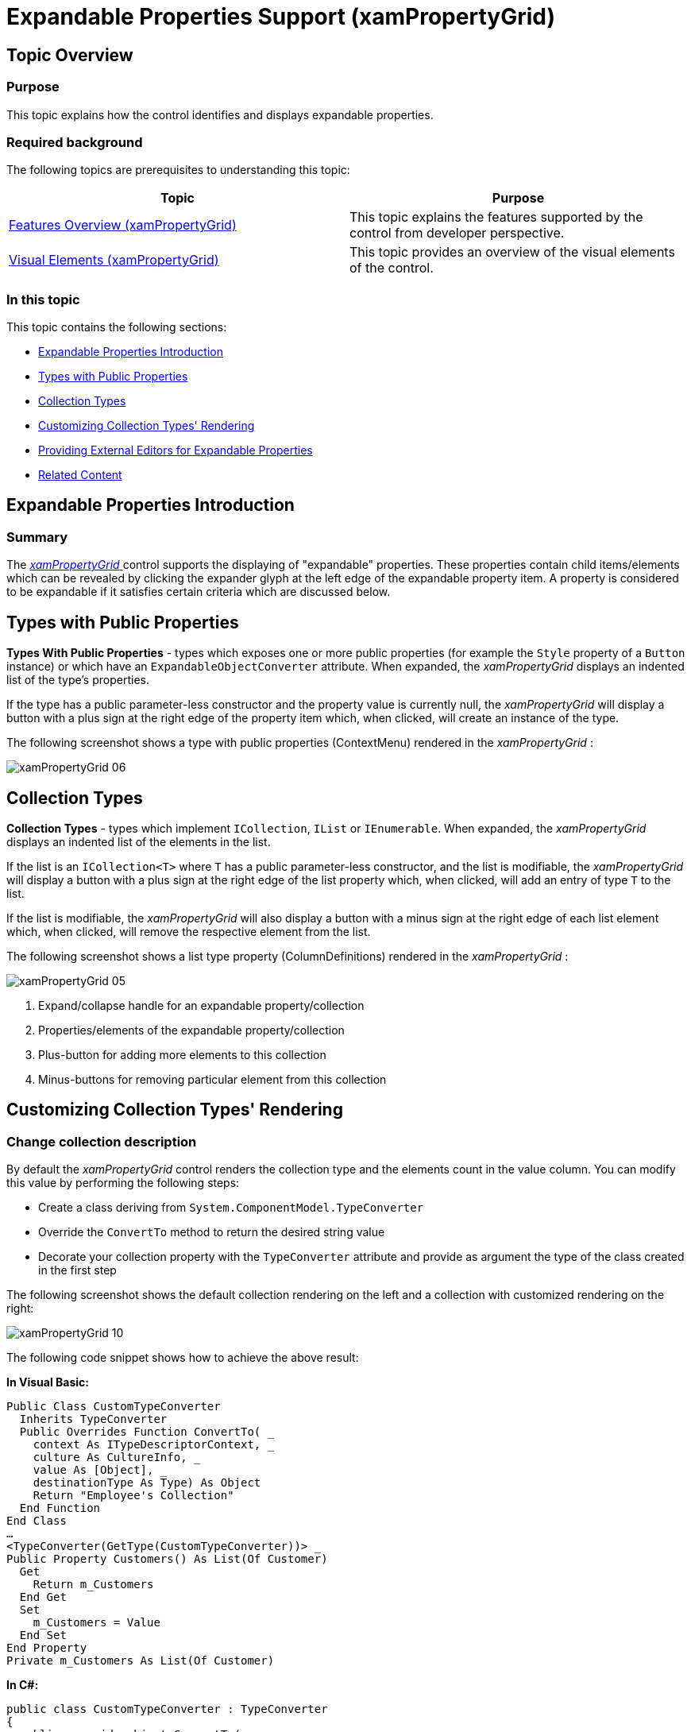 ﻿////

|metadata|
{
    "name": "xampropertygrid-work-expandable-properties",
    "tags": ["Drilldown","Editing"],
    "controlName": ["xamPropertyGrid"],
    "guid": "536a6799-c8ab-4404-a9be-4c0aec695ec4",  
    "buildFlags": [],
    "createdOn": "2014-08-28T10:52:56.2863729Z"
}
|metadata|
////

= Expandable Properties Support (xamPropertyGrid)

== Topic Overview

=== Purpose

This topic explains how the control identifies and displays expandable properties.

=== Required background

The following topics are prerequisites to understanding this topic:

[options="header", cols="a,a"]
|====
|Topic|Purpose

| link:xampropertygrid-features-overview.html[Features Overview (xamPropertyGrid)]
|This topic explains the features supported by the control from developer perspective.

| link:xampropertygrid-visual-elements.html[Visual Elements (xamPropertyGrid)]
|This topic provides an overview of the visual elements of the control.

|====

=== In this topic

This topic contains the following sections:

* <<_Ref424308539,Expandable Properties Introduction>>
* <<_Ref424308609,Types with Public Properties>>
* <<_Ref424308656,Collection Types>>
* <<_Ref424308689,Customizing Collection Types' Rendering>>
* <<_Ref424308746,Providing External Editors for Expandable Properties>>
* <<_Ref424308800,Related Content>>

[[_Ref424308539]]
== Expandable Properties Introduction

=== Summary

The link:{ApiPlatform}controls.editors.xampropertygrid.v{ProductVersion}~infragistics.controls.editors.xampropertygrid_members.html[ _xamPropertyGrid_  ] control supports the displaying of "expandable" properties. These properties contain child items/elements which can be revealed by clicking the expander glyph at the left edge of the expandable property item. A property is considered to be expandable if it satisfies certain criteria which are discussed below.

[[_Ref424308609]]
== Types with Public Properties

*Types With Public Properties*  - types which exposes one or more public properties (for example the `Style` property of a `Button` instance) or which have an `ExpandableObjectConverter` attribute. When expanded, the  _xamPropertyGrid_   displays an indented list of the type's properties.

If the type has a public parameter-less constructor and the property value is currently null, the  _xamPropertyGrid_   will display a button with a plus sign at the right edge of the property item which, when clicked, will create an instance of the type.

The following screenshot shows a type with public properties (ContextMenu) rendered in the  _xamPropertyGrid_  :

image::images/xamPropertyGrid_06.png[]

[[_Ref424308656]]
== Collection Types

*Collection Types*  - types which implement `ICollection`, `IList` or `IEnumerable`. When expanded, the  _xamPropertyGrid_   displays an indented list of the elements in the list.

If the list is an `ICollection<T>` where `T` has a public parameter-less constructor, and the list is modifiable, the  _xamPropertyGrid_   will display a button with a plus sign at the right edge of the list property which, when clicked, will add an entry of type `T` to the list.

If the list is modifiable, the  _xamPropertyGrid_   will also display a button with a minus sign at the right edge of each list element which, when clicked, will remove the respective element from the list.

The following screenshot shows a list type property (ColumnDefinitions) rendered in the  _xamPropertyGrid_  :

image::images/xamPropertyGrid_05.png[]

[start=1]
. Expand/collapse handle for an expandable property/collection
[start=2]
. Properties/elements of the expandable property/collection
[start=3]
. Plus-button for adding more elements to this collection
[start=4]
. Minus-buttons for removing particular element from this collection

[[_Ref424308689]]
== Customizing Collection Types' Rendering

=== Change collection description

By default the  _xamPropertyGrid_   control renders the collection type and the elements count in the value column. You can modify this value by performing the following steps:

* Create a class deriving from `System.ComponentModel.TypeConverter`
* Override the `ConvertTo` method to return the desired string value
* Decorate your collection property with the `TypeConverter` attribute and provide as argument the type of the class created in the first step

The following screenshot shows the default collection rendering on the left and a collection with customized rendering on the right:

image::images/xamPropertyGrid_10.png[]

The following code snippet shows how to achieve the above result:

*In Visual Basic:*

[source,vb]
----
Public Class CustomTypeConverter
  Inherits TypeConverter
  Public Overrides Function ConvertTo( _
    context As ITypeDescriptorContext, _
    culture As CultureInfo, _
    value As [Object], _
    destinationType As Type) As Object
    Return "Employee's Collection"
  End Function
End Class
…
<TypeConverter(GetType(CustomTypeConverter))> _
Public Property Customers() As List(Of Customer)
  Get
    Return m_Customers
  End Get
  Set
    m_Customers = Value
  End Set
End Property
Private m_Customers As List(Of Customer)
----

*In C#:*

[source,csharp]
----
public class CustomTypeConverter : TypeConverter
{
  public override object ConvertTo(
    ITypeDescriptorContext context,
    CultureInfo culture,
    Object value,
    Type destinationType)
  {
    return "Employee's Collection";
  }
}
…
[TypeConverter(typeof(CustomTypeConverter))]
public List<Customer> Customers
{
  get; set;
}
----

=== Change collection item's display name

By default the  _xamPropertyGrid_   control renders the collection's elements as indexes in square brackets ([0], [1], [2]…). You can customize this by performing the following steps:

* Have your collection implement the `System.ComponentModel.ICustomTypeDescriptor` interface.
* The key method to implement from this interface is the `GetProperties()` method. It should return a collection of objects which should be extending from the `System.ComponentModel.PropertyDescriptor` type.
* Provide a custom display name for each collection's element by overriding the `PropertyDescriptor`'s `DisplayName` string property.

.Note
[NOTE]
====
You also need to implement the abstract `Setvalue()`/`GetValue()` methods in order to have a logic for setting and obtaining the property value.
====

.Note
[NOTE]
====
You can customize collection item's value rendered by the  _xamPropertyGrid_   by simply overriding the `ToString()` method of your data objects.
====

The following screenshot shows the default collection element's rendering on the left and a collection with customized element's rendering on the right:

image::images/xamPropertyGrid_11.png[]

The following code snippet shows how to achieve the above result:

*In Visual Basic:*

[source,vb]
----
Public Class Employee
  Public Property FirstName() As String
    Get
      Return m_FirstName
    End Get
    Set
      m_FirstName = Value
    End Set
  End Property
  Private m_FirstName As String
  Public Property LastName() As String
    Get
      Return m_LastName
    End Get
    Set
      m_LastName = Value
    End Set
  End Property
  Private m_LastName As String
End Class
Public Class EmployeePropertyDescriptor
  Inherits PropertyDescriptor
  Private collection As EmployeeCollection
  Private index As Integer
  Public Sub New(col As EmployeeCollection, i As Integer)
    Me.collection = col
    Me.index = i
  End Sub
  Public Overrides ReadOnly Property DisplayName() As String
    Get
      Dim emp As Employee = Me.collection(index)
      Return emp.FirstName & " " & Convert.ToString(emp.LeftName)
    End Get
  End Property
End Class
Public Class EmployeeCollection
  Inherits List(Of Employee)
  Implements ICustomTypeDescriptor
  Public Function GetProperties() As PropertyDescriptorCollection
    Dim pds As New PropertyDescriptorCollection(Nothing)
    For i As Integer = 0 To Me.Count - 1
      Dim pd As New EmployeePropertyDescriptor(Me, i)
      pds.Add(pd)
    Next
    Return pds
  End Function
End Class
----

*In C#:*

[source,csharp]
----
public class Employee
{
  public string FirstName { get; set; }
  public string LastName { get; set; }
}
public class EmployeePropertyDescriptor : PropertyDescriptor
{
  private EmployeeCollection collection;
  private int index;
  public EmployeePropertyDescriptor(EmployeeCollection col, int i)
  {
    this.collection = col;
    this.index = i;
  }
  public override string DisplayName
  {
    get
    {
      Employee emp = this.collection[index];
      return emp.FirstName + " " + emp.LeftName;
    }
  }
}
public class EmployeeCollection : List<Employee>, ICustomTypeDescriptor
{
  public PropertyDescriptorCollection GetProperties()
  {
    PropertyDescriptorCollection pds = new PropertyDescriptorCollection(null);
    for (int i = 0; i < this.Count; i++)
    {
      EmployeePropertyDescriptor pd = new EmployeePropertyDescriptor(this, i);
      pds.Add(pd);
    }
    return pds;
  }
}
----

[[_Ref424308746]]
== Providing External Editors for Expandable Properties

=== Summary

You can provide external editors for both collection types and types with public properties. By providing such external editors the  _xamPropertyGrid_   will not render the indented list of properties/collection items. Instead the supplied external editor will be used to rendering the expandable property and/or collection's data.

When creating your external editor's data template keep in mind that the data template's data context will be set to the link:{ApiPlatform}controls.editors.xampropertygrid.v{ProductVersion}~infragistics.controls.editors.propertygridpropertyitem.html[PropertyGridPropertyItem] associated with the expandable property which means you can obtain the underlying property value by binding to the `PropertyGridPropertyItem`'s link:{ApiPlatform}controls.editors.xampropertygrid.v{ProductVersion}~infragistics.controls.editors.propertygridpropertyitem~value.html[Value] property.

For more information on how to provide external editors see the link:xampropertygrid-conf-editors.html[Configuring Editors Definitions] topic.

[[_Ref424308800]]
== Related Content

=== Topics

The following topics provide additional information related to this topic.

[options="header", cols="a,a"]
|====
|Topic|Purpose

| link:xampropertygrid-conf-editors.html[Configuring Editors Definitions (xamPropertyGrid)]
|This topic explains how to customize the editors used for editing the properties' values.

| link:xampropertygrid-property-item-generators.html[Property Item Generators (xamPropertyGrid)]
|This topic explains how the control discovers properties on the selected object(s), generates the list of property items and how the process can be configured and customized.

| link:xampropertygrid-resetting-property-value.html[Resetting Property Value (xamPropertyGrid)]
|This topic explains how to define default property value and how to customize the options menu.

| link:xampropertygrid-commands.html[Working with Commands (xamPropertyGrid)]
|This topic explains how to perform different operations with the control using commands.

|====

=== Samples

The following samples provide additional information related to this topic.

[options="header", cols="a,a"]
|====
|Sample|Purpose

| link:{SamplesURL}/property-grid/customizing-expandable[Customizing Expandable Properties]
|This sample demonstrates how to customize the collection's value column and collection elements' rendering.

| link:{SamplesURL}/property-grid/external-editors[Providing External Editors]
|This sample demonstrates how to create and set custom external editors for your complex properties.

|====